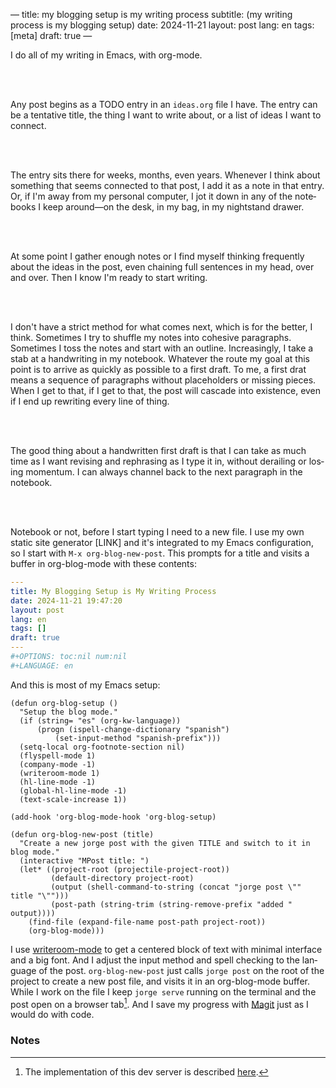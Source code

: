 ---
title: my blogging setup is my writing process
subtitle: (my writing process is my blogging setup)
date: 2024-11-21
layout: post
lang: en
tags: [meta]
draft: true
---
#+OPTIONS: toc:nil num:nil
#+LANGUAGE: en

I do all of my writing in Emacs, with org-mode.

#+begin_export html
<br/><br/>
#+end_export


Any post begins as a TODO entry in an ~ideas.org~ file I have. The entry can be a tentative title, the thing I want to write about, or a list of ideas I want to connect.


#+begin_export html
<br/><br/>
#+end_export


The entry sits there for weeks, months, even years. Whenever I think about something that seems connected to that post, I add it as a note in that entry. Or, if I'm away from my personal computer, I jot it down in any of the notebooks I keep around---on the desk, in my bag, in my nightstand drawer.

#+begin_export html
<br/><br/>
#+end_export

At some point I gather enough notes or I find myself thinking frequently about the ideas in the post, even chaining full sentences in my head, over and over. Then I know I'm ready to start writing.

#+begin_export html
<br/><br/>
#+end_export

I don't have a strict method for what comes next, which is for the better, I think. Sometimes I try to shuffle my notes into cohesive paragraphs. Sometimes I toss the notes and start with an outline. Increasingly, I take a stab at a handwriting in my notebook. Whatever the route my goal at this point is to arrive as quickly as possible to a first draft. To me, a first drat means a sequence of paragraphs without placeholders or missing pieces. When I get to that, if I get to that, the post will cascade into existence, even if I end up rewriting every line of thing.

#+begin_export html
<br/><br/>
#+end_export

The good thing about a handwritten first draft is that I can take as much time as I want revising and rephrasing as I type it in, without derailing or losing momentum. I can always channel back to the next paragraph in the notebook.

#+begin_export html
<br/><br/>
#+end_export

Notebook or not, before I start typing I need to a new file. I use my own static site generator [LINK] and it's integrated to my Emacs configuration, so I start with ~M-x org-blog-new-post~. This prompts for a title and visits a buffer in org-blog-mode with these contents:

#+begin_src yaml
---
title: My Blogging Setup is My Writing Process
date: 2024-11-21 19:47:20
layout: post
lang: en
tags: []
draft: true
---
#+OPTIONS: toc:nil num:nil
#+LANGUAGE: en
#+end_src

And this is most of my Emacs setup:

#+begin_src elisp
(defun org-blog-setup ()
  "Setup the blog mode."
  (if (string= "es" (org-kw-language))
      (progn (ispell-change-dictionary "spanish")
          (set-input-method "spanish-prefix")))
  (setq-local org-footnote-section nil)
  (flyspell-mode 1)
  (company-mode -1)
  (writeroom-mode 1)
  (hl-line-mode -1)
  (global-hl-line-mode -1)
  (text-scale-increase 1))

(add-hook 'org-blog-mode-hook 'org-blog-setup)

(defun org-blog-new-post (title)
  "Create a new jorge post with the given TITLE and switch to it in blog mode."
  (interactive "MPost title: ")
  (let* ((project-root (projectile-project-root))
         (default-directory project-root)
         (output (shell-command-to-string (concat "jorge post \"" title "\"")))
         (post-path (string-trim (string-remove-prefix "added " output))))
    (find-file (expand-file-name post-path project-root))
    (org-blog-mode)))
#+end_src

I use [[https://github.com/joostkremers/writeroom-mode][writeroom-mode]] to get a centered block of text with minimal interface and a big font. And I adjust the input method and spell checking to the language of the post. ~org-blog-new-post~ just calls ~jorge post~ on the root of the project to create a new post file, and visits it in an org-blog-mode buffer. While I work on the file I keep ~jorge serve~ running on the terminal and the post open on a browser tab[fn:1]. And I save my progress with [[https://magit.vc/][Magit]] just as I would do with code.




*** Notes
[fn:1] The implementation of this dev server is described [[https://jorge.olano.dev/blog/a-site-server-with-live-reload/][here]].
